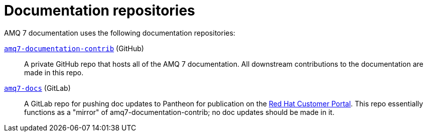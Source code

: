 = Documentation repositories

AMQ 7 documentation uses the following documentation repositories:

https://github.com/rh-messaging/amq7-documentation-contrib[`amq7-documentation-contrib`^] (GitHub):: A private GitHub repo that hosts all of the AMQ 7 documentation.
All downstream contributions to the documentation are made in this repo.

https://gitlab.cee.redhat.com/AMQ7-documentation/amq7-documentation[`amq7-docs`^] (GitLab):: A GitLab repo for pushing doc updates to Pantheon for publication on the https://access.redhat.com/products/red-hat-amq[Red Hat Customer Portal^].
This repo essentially functions as a "mirror" of amq7-documentation-contrib;
no doc updates should be made in it.
